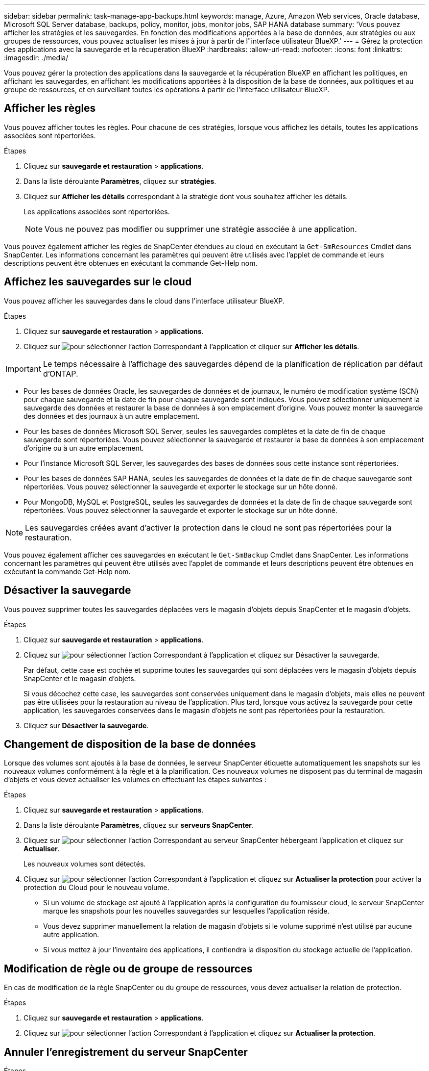 ---
sidebar: sidebar 
permalink: task-manage-app-backups.html 
keywords: manage, Azure, Amazon Web services, Oracle database, Microsoft SQL Server database, backups, policy, monitor, jobs, monitor jobs, SAP HANA database 
summary: 'Vous pouvez afficher les stratégies et les sauvegardes. En fonction des modifications apportées à la base de données, aux stratégies ou aux groupes de ressources, vous pouvez actualiser les mises à jour à partir de l"interface utilisateur BlueXP.' 
---
= Gérez la protection des applications avec la sauvegarde et la récupération BlueXP
:hardbreaks:
:allow-uri-read: 
:nofooter: 
:icons: font
:linkattrs: 
:imagesdir: ./media/


[role="lead"]
Vous pouvez gérer la protection des applications dans la sauvegarde et la récupération BlueXP en affichant les politiques, en affichant les sauvegardes, en affichant les modifications apportées à la disposition de la base de données, aux politiques et au groupe de ressources, et en surveillant toutes les opérations à partir de l'interface utilisateur BlueXP.



== Afficher les règles

Vous pouvez afficher toutes les règles. Pour chacune de ces stratégies, lorsque vous affichez les détails, toutes les applications associées sont répertoriées.

.Étapes
. Cliquez sur *sauvegarde et restauration* > *applications*.
. Dans la liste déroulante *Paramètres*, cliquez sur *stratégies*.
. Cliquez sur *Afficher les détails* correspondant à la stratégie dont vous souhaitez afficher les détails.
+
Les applications associées sont répertoriées.

+

NOTE: Vous ne pouvez pas modifier ou supprimer une stratégie associée à une application.



Vous pouvez également afficher les règles de SnapCenter étendues au cloud en exécutant la `Get-SmResources` Cmdlet dans SnapCenter.
Les informations concernant les paramètres qui peuvent être utilisés avec l'applet de commande et leurs descriptions peuvent être obtenues en exécutant la commande Get-Help nom.



== Affichez les sauvegardes sur le cloud

Vous pouvez afficher les sauvegardes dans le cloud dans l'interface utilisateur BlueXP.

.Étapes
. Cliquez sur *sauvegarde et restauration* > *applications*.
. Cliquez sur image:icon-action.png["pour sélectionner l'action"] Correspondant à l'application et cliquer sur *Afficher les détails*.



IMPORTANT: Le temps nécessaire à l'affichage des sauvegardes dépend de la planification de réplication par défaut d'ONTAP.

* Pour les bases de données Oracle, les sauvegardes de données et de journaux, le numéro de modification système (SCN) pour chaque sauvegarde et la date de fin pour chaque sauvegarde sont indiqués. Vous pouvez sélectionner uniquement la sauvegarde des données et restaurer la base de données à son emplacement d'origine. Vous pouvez monter la sauvegarde des données et des journaux à un autre emplacement.
* Pour les bases de données Microsoft SQL Server, seules les sauvegardes complètes et la date de fin de chaque sauvegarde sont répertoriées. Vous pouvez sélectionner la sauvegarde et restaurer la base de données à son emplacement d'origine ou à un autre emplacement.
* Pour l'instance Microsoft SQL Server, les sauvegardes des bases de données sous cette instance sont répertoriées.
* Pour les bases de données SAP HANA, seules les sauvegardes de données et la date de fin de chaque sauvegarde sont répertoriées. Vous pouvez sélectionner la sauvegarde et exporter le stockage sur un hôte donné.
* Pour MongoDB, MySQL et PostgreSQL, seules les sauvegardes de données et la date de fin de chaque sauvegarde sont répertoriées. Vous pouvez sélectionner la sauvegarde et exporter le stockage sur un hôte donné.



NOTE: Les sauvegardes créées avant d'activer la protection dans le cloud ne sont pas répertoriées pour la restauration.

Vous pouvez également afficher ces sauvegardes en exécutant le `Get-SmBackup` Cmdlet dans SnapCenter.
Les informations concernant les paramètres qui peuvent être utilisés avec l'applet de commande et leurs descriptions peuvent être obtenues en exécutant la commande Get-Help nom.



== Désactiver la sauvegarde

Vous pouvez supprimer toutes les sauvegardes déplacées vers le magasin d'objets depuis SnapCenter et le magasin d'objets.

.Étapes
. Cliquez sur *sauvegarde et restauration* > *applications*.
. Cliquez sur image:icon-action.png["pour sélectionner l'action"] Correspondant à l'application et cliquez sur Désactiver la sauvegarde.
+
Par défaut, cette case est cochée et supprime toutes les sauvegardes qui sont déplacées vers le magasin d'objets depuis SnapCenter et le magasin d'objets.

+
Si vous décochez cette case, les sauvegardes sont conservées uniquement dans le magasin d'objets, mais elles ne peuvent pas être utilisées pour la restauration au niveau de l'application. Plus tard, lorsque vous activez la sauvegarde pour cette application, les sauvegardes conservées dans le magasin d'objets ne sont pas répertoriées pour la restauration.

. Cliquez sur *Désactiver la sauvegarde*.




== Changement de disposition de la base de données

Lorsque des volumes sont ajoutés à la base de données, le serveur SnapCenter étiquette automatiquement les snapshots sur les nouveaux volumes conformément à la règle et à la planification. Ces nouveaux volumes ne disposent pas du terminal de magasin d'objets et vous devez actualiser les volumes en effectuant les étapes suivantes :

.Étapes
. Cliquez sur *sauvegarde et restauration* > *applications*.
. Dans la liste déroulante *Paramètres*, cliquez sur *serveurs SnapCenter*.
. Cliquez sur image:icon-action.png["pour sélectionner l'action"] Correspondant au serveur SnapCenter hébergeant l'application et cliquez sur *Actualiser*.
+
Les nouveaux volumes sont détectés.

. Cliquez sur image:icon-action.png["pour sélectionner l'action"] Correspondant à l'application et cliquez sur *Actualiser la protection* pour activer la protection du Cloud pour le nouveau volume.
+
** Si un volume de stockage est ajouté à l'application après la configuration du fournisseur cloud, le serveur SnapCenter marque les snapshots pour les nouvelles sauvegardes sur lesquelles l'application réside.
** Vous devez supprimer manuellement la relation de magasin d'objets si le volume supprimé n'est utilisé par aucune autre application.
** Si vous mettez à jour l'inventaire des applications, il contiendra la disposition du stockage actuelle de l'application.






== Modification de règle ou de groupe de ressources

En cas de modification de la règle SnapCenter ou du groupe de ressources, vous devez actualiser la relation de protection.

.Étapes
. Cliquez sur *sauvegarde et restauration* > *applications*.
. Cliquez sur image:icon-action.png["pour sélectionner l'action"] Correspondant à l'application et cliquez sur *Actualiser la protection*.




== Annuler l'enregistrement du serveur SnapCenter

.Étapes
. Cliquez sur *sauvegarde et restauration* > *applications*.
. Dans la liste déroulante *Paramètres*, cliquez sur *serveurs SnapCenter*.
. Cliquez sur image:icon-action.png["pour sélectionner l'action"] Correspondant au serveur SnapCenter et cliquez sur *Unregister*.
+
Par défaut, cette case est cochée et supprime toutes les sauvegardes qui sont déplacées vers le magasin d'objets depuis SnapCenter et le magasin d'objets.

+
Si vous décochez cette case, les sauvegardes sont conservées uniquement dans le magasin d'objets, mais elles ne peuvent pas être utilisées pour la restauration au niveau de l'application. Plus tard, lorsque vous activez la sauvegarde pour cette application, les sauvegardes conservées dans le magasin d'objets ne sont pas répertoriées pour la restauration.





== Surveiller les tâches

Des travaux sont créés pour toutes les opérations Cloud Backup. Vous pouvez surveiller tous les travaux et toutes les sous-tâches effectuées dans le cadre de chaque tâche.

.Étapes
. Cliquez sur *sauvegarde et récupération* > *surveillance des tâches*.
+
Lorsque vous lancez une opération, une fenêtre s'affiche indiquant que le travail est lancé. Vous pouvez cliquer sur le lien pour surveiller le travail.

. Cliquez sur la tâche principale pour afficher les sous-tâches et le statut de chacune de ces sous-tâches.




== Configurer les certificats CA

Vous pouvez configurer un certificat signé par l'autorité de certification si vous souhaitez inclure une sécurité supplémentaire à votre environnement.



=== Configurez le certificat signé par l'autorité de certification SnapCenter dans BlueXP Connector

Vous devez configurer le certificat signé par l'autorité de certification SnapCenter dans BlueXP Connector de manière à ce que le connecteur puisse vérifier le certificat de SnapCenter.

.Avant de commencer
Exécutez la commande suivante dans le connecteur BlueXP pour obtenir _<base_mount_path>_:
`sudo docker volume ls | grep snapcenter_volume | awk {'print $2'} | xargs sudo docker volume inspect | grep Mountpoint`

.Étapes
. Connectez-vous au connecteur.
`cd <base_mount_path> mkdir -p server/certificate`
. Copiez les fichiers de l'autorité de certification racine et de l'autorité de certification intermédiaire dans le répertoire _<base_mount_path>/Server/certificate_.
+
Les fichiers CA doivent être au format .pem.

. Si vous disposez de fichiers CRL, effectuez les opérations suivantes :
+
.. `cd <base_mount_path> mkdir -p server/crl`
.. Copiez les fichiers CRL dans le répertoire _<base_mount_path>/Server/crl_.


. Connectez-vous au cloudManager_snapcenter et modifiez enableCACert dans config.yml à true.
`sudo docker exec -t cloudmanager_snapcenter sed -i 's/enableCACert: false/enableCACert: true/g' /opt/netapp/cloudmanager-snapcenter/config/config.yml`
. Redémarrez le conteneur cloudManager_snapcenter.
`sudo docker restart cloudmanager_snapcenter`




=== Configurer le certificat signé par l'autorité de certification pour BlueXP Connector

Si le protocole SSL à 2 voies est activé dans SnapCenter, vous devez effectuer les étapes suivantes sur le connecteur pour utiliser le certificat CA comme certificat client lorsque le connecteur se connecte à SnapCenter.

.Avant de commencer
Vous devez exécuter la commande suivante pour obtenir le _<base_mount_path>_:
`sudo docker volume ls | grep snapcenter_volume | awk {'print $2'} | xargs sudo docker volume inspect | grep Mountpoint`

.Étapes
. Connectez-vous au connecteur.
`cd <base_mount_path> mkdir -p client/certificate`
. Copiez le certificat signé par l'autorité de certification et le fichier de clé dans _<base_mount_path>/client/certificate_ dans le connecteur.
+
Le nom du fichier doit être Certificate.pem et key.pem. Le certificat.pem doit avoir toute la chaîne des certificats comme CA intermédiaire et CA racine.

. Créez le format PKCS12 du certificat avec le nom certificate.p12 et conservez-le à _<base_mount_path>/client/certificat_.
+
Exemple : openssl pkcs12 -inkey key key.pem -in certificate.pem -export -out certificate.p12

. Connectez-vous au cloudManager_snapcenter et modifiez le sendCACert dans config.yml à true.
`sudo docker exec -t cloudmanager_snapcenter sed -i 's/sendCACert: false/sendCACert: true/g' /opt/netapp/cloudmanager-snapcenter/config/config.yml`
. Redémarrez le conteneur cloudManager_snapcenter.
`sudo docker restart cloudmanager_snapcenter`
. Effectuez les étapes suivantes sur le SnapCenter pour valider le certificat envoyé par le connecteur.
+
.. Connectez-vous à l'hôte de serveur SnapCenter.
.. Cliquez sur *Démarrer* > *lancer la recherche*.
.. Tapez mmc et appuyez sur *entrée*.
.. Cliquez sur *Oui*.
.. Dans le menu fichier, cliquez sur *Ajouter/Supprimer un composant logiciel enfichable*.
.. Cliquez sur *certificats* > *Ajouter* > *compte ordinateur* > *Suivant*.
.. Cliquez sur *ordinateur local* > *Terminer*.
.. Si vous n'avez plus de snap-ins à ajouter à la console, cliquez sur *OK*.
.. Dans l'arborescence de la console, double-cliquez sur *certificats*.
.. Cliquez avec le bouton droit de la souris sur le magasin *autorités de certification racines de confiance*.
.. Cliquez sur *Importer* pour importer les certificats et suivez les étapes de l'assistant *importation de certificat*.



